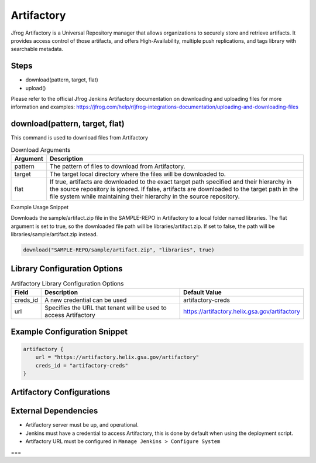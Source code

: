 .. _Artifactory Library: 
---------
Artifactory
---------


Jfrog Artifactory is a Universal Repository manager that allows organizations to securely store and retrieve artifacts. It provides access control of those artifacts, and offers High-Availability, multiple push replications, and tags library with searchable metadata.

Steps
=====
* download(pattern, target, flat)
* upload()

Please refer to the official Jfrog Jenkins Artifactory documentation on downloading and uploading files for more information and examples: https://jfrog.com/help/r/jfrog-integrations-documentation/uploading-and-downloading-files

download(pattern, target, flat)
==========
This command is used to download files from Artifactory

.. csv-table:: Download Arguments
   :header: "Argument", "Description"

   "pattern", "The pattern of files to download from Artifactory."
   "target", "The target local directory where the files will be downloaded to."
   "flat", "If true, artifacts are downloaded to the exact target path specified and their hierarchy in the source repository is ignored. If false, artifacts are downloaded to the target path in the file system while maintaining their hierarchy in the source repository."

Example Usage Snippet

Downloads the sample/artifact.zip file in the SAMPLE-REPO in Artifactory to a local folder named libraries.
The flat argument is set to true, so the downloaded file path will be libraries/artifact.zip.  If set to false, the path will be libraries/sample/artifact.zip instead.

.. code:: groovy

   download("SAMPLE-REPO/sample/artifact.zip", "libraries", true)


Library Configuration Options
=============================


.. csv-table::  Artifactory Library Configuration Options
   :header: "Field", "Description", "Default Value"

   "creds_id", "A new credential can be used", "artifactory-creds"
   "url", "Specifies the URL that tenant will be used to access Artifactory", "https://artifactory.helix.gsa.gov/artifactory"


Example Configuration Snippet
=============================

.. code:: groovy

    artifactory {
        url = "https://artifactory.helix.gsa.gov/artifactory"
        creds_id = "artifactory-creds"
    }

Artifactory Configurations
============================



External Dependencies
=====================

* Artifactory server must be up, and operational. 
* Jenkins must have a credential to access Artifactory, this is done by default when using the deployment script.
* Artifactory URL must be configured in ``Manage Jenkins > Configure System``
===
